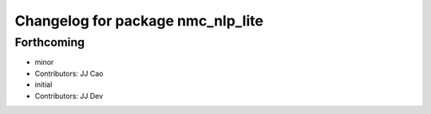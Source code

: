 ^^^^^^^^^^^^^^^^^^^^^^^^^^^^^^^^^^
Changelog for package nmc_nlp_lite
^^^^^^^^^^^^^^^^^^^^^^^^^^^^^^^^^^

Forthcoming
-----------
* minor
* Contributors: JJ Cao

* initial
* Contributors: JJ Dev

